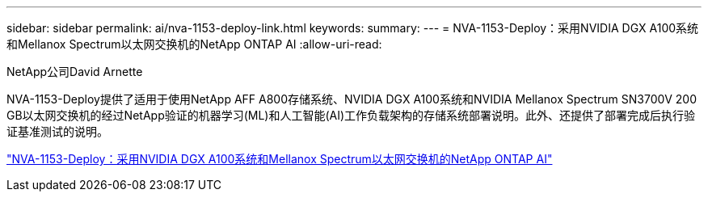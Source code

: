 ---
sidebar: sidebar 
permalink: ai/nva-1153-deploy-link.html 
keywords:  
summary:  
---
= NVA-1153-Deploy：采用NVIDIA DGX A100系统和Mellanox Spectrum以太网交换机的NetApp ONTAP AI
:allow-uri-read: 


NetApp公司David Arnette

NVA-1153-Deploy提供了适用于使用NetApp AFF A800存储系统、NVIDIA DGX A100系统和NVIDIA Mellanox Spectrum SN3700V 200 GB以太网交换机的经过NetApp验证的机器学习(ML)和人工智能(AI)工作负载架构的存储系统部署说明。此外、还提供了部署完成后执行验证基准测试的说明。

link:https://www.netapp.com/pdf.html?item=/media/21789-nva-1153-deploy.pdf["NVA-1153-Deploy：采用NVIDIA DGX A100系统和Mellanox Spectrum以太网交换机的NetApp ONTAP AI"^]
